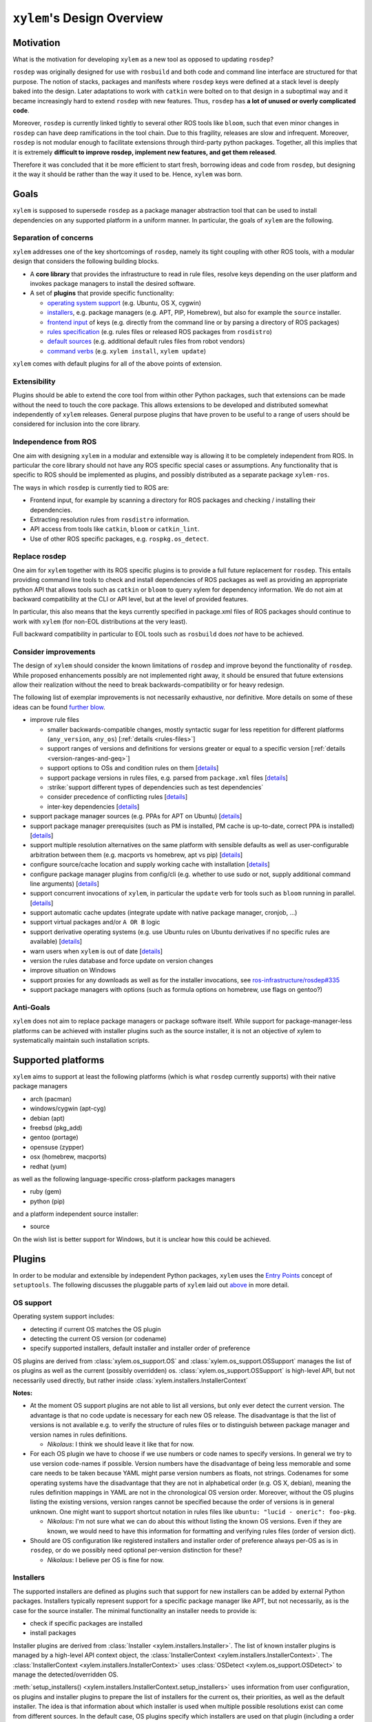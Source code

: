 ``xylem``'s Design Overview
===========================


Motivation
----------

What is the motivation for developing ``xylem`` as a new tool as opposed
to updating ``rosdep``?

``rosdep`` was originally designed for use with ``rosbuild`` and both
code and command line interface are structured for that purpose. The
notion of stacks, packages and manifests where ``rosdep`` keys were
defined at a stack level is deeply baked into the design. Later
adaptations to work with ``catkin`` were bolted on to that design in a
suboptimal way and it became increasingly hard to extend ``rosdep`` with
new features. Thus, ``rosdep`` has **a lot of unused or overly
complicated code**.

Moreover, ``rosdep`` is currently linked tightly to several other ROS
tools like ``bloom``, such that even minor changes in ``rosdep`` can
have deep ramifications in the tool chain. Due to this fragility,
releases are slow and infrequent. Moreover, ``rosdep`` is not modular
enough to facilitate extensions through third-party python packages.
Together, all this implies that it is extremely **difficult to improve
rosdep, implement new features, and get them released**.

Therefore it was concluded that it be more efficient to start fresh,
borrowing ideas and code from ``rosdep``, but designing it the way it
should be rather than the way it used to be. Hence, ``xylem`` was born.


Goals
-----

``xylem`` is supposed to supersede ``rosdep`` as a package manager
abstraction tool that can be used to install dependencies on any
supported platform in a uniform manner. In particular, the goals of
``xylem`` are the following.


Separation of concerns
~~~~~~~~~~~~~~~~~~~~~~

``xylem`` addresses one of the key shortcomings of ``rosdep``, namely
its tight coupling with other ROS tools, with a modular design that
considers the following building blocks.

- A **core library** that provides the infrastructure to read in rule
  files, resolve keys depending on the user platform and invokes package
  managers to install the desired software.

- A set of **plugins** that provide specific functionality:

  + `operating system support <OS support_>`_ (e.g. Ubuntu, OS X,
    cygwin)
  + `installers <Installers_>`_, e.g. package managers
    (e.g. APT, PIP, Homebrew), but also for example the ``source`` installer.
  + `frontend input <Frontend input_>`_ of keys (e.g. directly from the
    command line or by parsing a directory of ROS packages)
  + `rules specification <Rules specification_>`_ (e.g. rules files or
    released ROS packages from ``rosdistro``)
  + `default sources <Default sources_>`_ (e.g. additional default rules
    files from robot vendors)
  + `command verbs <Commands_>`_ (e.g. ``xylem install``, ``xylem
    update``)

``xylem`` comes with default plugins for all of the above points of
extension.

Extensibility
~~~~~~~~~~~~~

Plugins should be able to extend the core tool from within other Python
packages, such that extensions can be made without the need to touch the
core package. This allows extensions to be developed and distributed
somewhat independently of ``xylem`` releases. General purpose plugins
that have proven to be useful to a range of users should be considered
for inclusion into the core library.


Independence from ROS
~~~~~~~~~~~~~~~~~~~~~

One aim with designing ``xylem`` in a modular and extensible way is
allowing it to be completely independent from ROS. In particular the
core library should not have any ROS specific special cases or
assumptions. Any functionality that is specific to ROS should be
implemented as plugins, and possibly distributed as a separate package
``xylem-ros``.

The ways in which ``rosdep`` is currently tied to ROS are:

- Frontend input, for example by scanning a directory for ROS packages
  and checking / installing their dependencies.
- Extracting resolution rules from ``rosdistro`` information.
- API access from tools like ``catkin``, ``bloom`` or ``catkin_lint``.
- Use of other ROS specific packages, e.g. ``rospkg.os_detect``.


Replace rosdep
~~~~~~~~~~~~~~

One aim for ``xylem`` together with its ROS specific plugins is to
provide a full future replacement for ``rosdep``. This entails providing
command line tools to check and install dependencies of ROS packages as
well as providing an appropriate python API that allows tools such as
``catkin`` or ``bloom`` to query xylem for dependency information. We do
not aim at backward compatibility at the CLI or API level, but at the
level of provided features.

In particular, this also means that the keys currently specified in
package.xml files of ROS packages should continue to work with ``xylem``
(for non-EOL distributions at the very least).

Full backward compatibility in particular to EOL tools such as
``rosbuild`` does *not* have to be achieved.


Consider improvements
~~~~~~~~~~~~~~~~~~~~~

The design of ``xylem`` should consider the known limitations of
``rosdep`` and improve beyond the functionality of ``rosdep``. While
proposed enhancements possibly are not implemented right away, it should
be ensured that future extensions allow their realization without the
need to break backwards-compatibility or for heavy redesign.

The following list of exemplar improvements is not necessarily
exhaustive, nor definitive. More details on some of these ideas can be
found `further blow <Improvements over rosdep_>`_.

- improve rule files

  + smaller backwards-compatible changes, mostly syntactic sugar for
    less repetition for different platforms (``any_version``,
    ``any_os``) [:ref:`details <rules-files>`]
  + support ranges of versions and definitions for versions greater or
    equal to a specific version [:ref:`details <version-ranges-and-geq>`]
  + support options to OSs and condition rules on them [`details <OS
    options_>`_]
  + support package versions in rules files, e.g. parsed from
    ``package.xml`` files [`details <Versions in rules files_>`_]
  + :strike:`support different types of dependencies such as test
    dependencies`
  + consider precedence of conflicting rules [`details <Alternative
    resolutions_>`_]
  + inter-key dependencies [`details <Inter-key dependencies in rules
    files_>`_]

- support package manager sources (e.g. PPAs for APT on Ubuntu)
  [`details <Installer options_>`_]
- support package manager prerequisites (such as PM is installed, PM
  cache is up-to-date, correct PPA is installed) [`details <Improved
  package manager abstraction_>`_]
- support multiple resolution alternatives on the same platform with
  sensible defaults as well as user-configurable arbitration between
  them (e.g. macports vs homebrew, apt vs pip) [`details <Alternative
  resolutions_>`_]
- configure source/cache location and supply working cache with
  installation [`details <Sources and cache location_>`_]
- configure package manager plugins from config/cli (e.g. whether to use
  sudo or not, supply additional command line arguments) [`details
  <Settings and command line arguments_>`_]
- support concurrent invocations of ``xylem``, in particular the
  ``update`` verb for tools such as ``bloom`` running in parallel.
  [`details <Sources and cache location_>`_]
- support automatic cache updates (integrate update with native package
  manager, cronjob, ...)
- support virtual packages and/or ``A OR B`` logic
- support derivative operating systems (e.g. use Ubuntu rules on Ubuntu
  derivatives if no specific rules are available) [`details <Derivative
  operating systems_>`_]
- warn users when ``xylem`` is out of date [`details <Notify user about
  outdated database_>`_]
- version the rules database and force update on version changes
- improve situation on Windows
- support proxies for any downloads as well as for the installer
  invocations, see `ros-infrastructure/rosdep#335`_
- support package managers with options (such as formula options on
  homebrew, use flags on gentoo?)


.. _ros-infrastructure/rosdep#335: https://github.com/ros-infrastructure/rosdep/pull/335

Anti-Goals
~~~~~~~~~~

``xylem`` does not aim to replace package managers or package software
itself. While support for package-manager-less platforms can be achieved
with installer plugins such as the source installer, it is not an
objective of xylem to systematically maintain such installation scripts.


Supported platforms
-------------------

``xylem`` aims to support at least the following platforms (which is
what ``rosdep`` currently supports) with their native package managers

- arch (pacman)
- windows/cygwin (apt-cyg)
- debian (apt)
- freebsd (pkg_add)
- gentoo (portage)
- opensuse (zypper)
- osx (homebrew, macports)
- redhat (yum)

as well as the following language-specific cross-platform packages
managers

- ruby (gem)
- python (pip)

and a platform independent source installer:

- source

On the wish list is better support for Windows, but it is unclear how
this could be achieved.


Plugins
-------

In order to be modular and extensible by independent Python packages,
``xylem`` uses the `Entry Points`_ concept of ``setuptools``. The
following discusses the pluggable parts of ``xylem`` laid out `above
<Separation of concerns_>`_ in more detail.

.. _Entry Points: http://stackoverflow.com/questions/774824/explain-python-entry-points


OS support
~~~~~~~~~~

Operating system support includes:

- detecting if current OS matches the OS plugin
- detecting the current OS version (or codename)
- specify supported installers, default installer and installer order of
  preference

OS plugins are derived from :class:`xylem.os_support.OS` and
:class:`xylem.os_support.OSSupport` manages the list of os plugins as
well as the current (possibly overridden) os.
:class:`xylem.os_support.OSSupport` is high-level API, but not
necessarily used directly, but rather inside
:class:`xylem.installers.InstallerContext`

.. image:: graphs/os_support.png

**Notes:**

- At the moment OS support plugins are not able to list all versions,
  but only ever detect the current version. The advantage is that no
  code update is necessary for each new OS release. The disadvantage is
  that the list of versions is not available e.g. to verify the
  structure of rules files or to distinguish between package manager and
  version names in rules definitions.

  + *Nikolaus*: I think we should leave it like that for now.
- For each OS plugin we have to choose if we use numbers or code names
  to specify versions. In general we try to use version code-names if
  possible. Version numbers have the disadvantage of being less
  memorable and some care needs to be taken because YAML might parse
  version numbers as floats, not strings. Codenames for some operating
  systems have the disadvantage that they are not in alphabetical order
  (e.g. OS X, debian), meaning the rules definition mappings in YAML are
  not in the chronological OS version order. Moreover, without the OS
  plugins listing the existing versions, version ranges cannot be
  specified because the order of versions is in general unknown. One
  might want to support shortcut notation in rules files like ``ubuntu:
  "lucid - oneric": foo-pkg``.

  + *Nikolaus*: I'm not sure what we can do about this without listing
    the known OS versions. Even if they are known, we would need to have
    this information for formatting and verifying rules files (order of
    version dict).
- Should are OS configuration like registered installers and installer
  order of preference always per-OS as is in ``rosdep``, or do we
  possibly need optional per-version distinction for these?

  + *Nikolaus*: I believe per OS is fine for now.


Installers
~~~~~~~~~~

The supported installers are defined as plugins such that support for
new installers can be added by external Python packages. Installers
typically represent support for a specific package manager like APT, but
not necessarily, as is the case for the source installer. The minimal
functionality an installer needs to provide is:

- check if specific packages are installed
- install packages

Installer plugins are derived from :class:`Installer
<xylem.installers.Installer>`. The list of known installer plugins is
managed by a high-level API context object, the :class:`InstallerContext
<xylem.installers.InstallerContext>`. The
:class:`InstallerContext <xylem.installers.InstallerContext>` uses
:class:`OSDetect <xylem.os_support.OSDetect>` to manage the
detected/overridden OS.

.. _setup_installers_method:

:meth:`setup_installers() <xylem.installers.InstallerContext.setup_installers>`
uses information from user configuration, os plugins and installer
plugins to prepare the list of installers for the current os, their
priorities, as well as the default installer.
The idea is that information about which installer is used when multiple
possible resolutions exist can come from different sources. In the
default case, OS plugins specify which installers are used on that
plugin (including a order of preference through priorities and a default
installer). On top of that platform independent installer plugins can
declare to be used on specific OSs (e.g. all OSs). This allows to write
new installer plugins (e.g. for ``go get``) that are available on
platforms without touching the os plugins. Lastly, the user config can
override all of that (available installers as well as their priorities).

.. image:: graphs/installers.png

The following are ideas for additional functionality of installer
plugins. It is not quite clear how they are formalized in code. Maybe
just methods that may be defined (duck typing or ABC mixin style). Some
of these (like support for options) can be done transparently (as is
done for homebrew in rosdep), but some require interaction with other
components (e.g. uninstall, native reinstall, versions).

- support uninstall

  + e.g. source installer does not support this

- support native reinstall

  + Use the pm's native reinstall command as opposed to
    uninstall+install
  + *Nikolaus*: is this ever useful?

- support to attempt install without dependencies

  + this would be needed for a ``specified-only`` option to the
    ``install`` command.
  + *Nikolaus*: not sure if we need this at all.

- support package versions

  + check which version of package is installed
  + check if installed package is outdated
  + upgrade installed package to latest version
  + (install specific version of package)

- support cache update

  + check if package manager cache is outdated
  + update cache (like ``apt-get update``) or provide instructions for
    user how to update pm

- support options

  + some package managers additional options supplied when installing a
    package (homebrew, gentoo (use-flags)?)
  + pass correct options to installer
  + check if options for installed package satisfy the requested options
    (e.g. they are superset)

- native dependencies

  + list all package manager dependencies of specific packages
  + the idea is that we let the package manager install the dependencies
    and only issue the install command for the necessary leafs
  + *Nikolaus*: do we need this?

**Notes:**

- We need to allow the configuration to completely disable installers
  (for specific os), e.g. disable macports on OS X (in favour of
  homebrew).
- Can we change the default resolution on OS X based on which of PM
  (macports, homebrew) is installed? With that the resolution depends on
  the system state, which is maybe not so nice.
- See http://www.ros.org/reps/rep-0112.html and
  http://www.ros.org/reps/rep-0111.html


Frontend input
~~~~~~~~~~~~~~

It needs to be possible to extend the way the user passes keys to be
resolved to ``xylem``. The basic usage would be directly passing a list
of keys on the command line or API function. Another input would be
parsing of ROS packages and checking the ``package.xml`` files. Another
one would be a new file format ``.xylem``, which allows non ROS packages
to specify dependencies for convenient installation.

**Notes:**

- *Nikolaus*: I'm not sure yet how exactly those plugins would look.
- Implementing these as new command verbs gives ultimate flexibility,
  but on the other hand it makes much more sense if the standard
  commands like ``install`` or ``check`` can be extended. E.g. ROS
  support plugins for ``xylem`` should be able to provide an option like
  ``--from-path`` for the ``install`` verb.
- For compatibility of different frontends there are the following
  ideas:

  + Either the desired frontend has to be specified at the command line,
    e.g. ``xylem install --frontend=ros desktop_full
    --rosdistro=hydro``, ``xylem install --ros --from-path src``,
  + or the frontends register command line options that are unique, e.g.
    ``xylem install --rospkg desktop_full``,
    ``xylem install --ros-from-path .``,
  + or ``xylem`` can work some magic to find out which frontend the user
    desires, i.e. it determines if the input from the positional command
    line arguments consists of keys, directories, or ROS-packages. For
    directories is checks if they contain ROS packages with
    ``package.xml`` files or ``.xylem`` files. There is an order on
    which frontend takes precedence, which can be overwritten by
    explicitly specifying the frontend.

  + *Nikolaus*: This last alternative might make for the best *just
    works* user experience, but needs to be carefully thought through in
    order to not appear confusing.


Rules specification
~~~~~~~~~~~~~~~~~~~

The ``rosdep`` model for the definition of rules is configured in source
files (e.g. ``20-default-sources.yaml``) that contain the URLs of rules
files (``base.yaml``). Multiple source files are considered in their
alphabetical order. Having multiple files allows robot vendors to ship
their own source files independently of the base install and also allows
to organize the base rules files (e.g. one file for all python packages
rules). ``xylem`` will be using a similar format of source files listing
rules files, with some (mostly) backwards- compatible (and already
implemented) changes to the rules file format (``any_os``,
``any_version``, see :ref:`rules-files`). ``spec`` plugins can define
new types of specifications for rules. The source files indicate which
spec plugin to use for each entry. Right now we can foresee the
following cases that might come as new spec plugins:

- New rules file format that is not compatible with the existing format.

  + This would work in a very similar fashion to the initial
    ``RulesSpec`` spec plugin.

- Rules derived from ``rosdistro``.

  + This rules spec uses the ``rosdistro`` package to derive rules for
    each ROS distro.

The design for the rules sources and spec plugins is as follows:

.. image:: graphs/sources.png

Spec plugins derive from :class:`Spec <xylem.specs.Spec>`. They define
how rules are specified and at the core provide  ``load_data`` and
``lookup`` methods. The plugin for rules files is :class:`RulesSpec
<xylem.specs.rules.RulesSpec>`

A :class:`SourcesContext <xylem.sources.SourcesContext>` object manages
known spec plugins as well as the location of source and cache files
(default: ``/etc/xylem/sources.d/`` and ``/var/cache/xylem/sources``).
Those locations can be either configured by specifying a ``prefix`` (for
FHS comaptible folder layout) or a ``xylem_dir`` (for layout suitable
for in-home-folder configuration).

The source files are ordered mappings of spec plugin names to arguments.
In the case of the default :meth:`Rules <xylem.specs.Rules>` spec plugin
the arguments are simple the rule file URL. For example:

.. code-block:: yaml

  # Latest rules in new format
  - rules2: 'files://latest/rules/using/new/rules/format/base.yaml'
  # Existing rules in legacy format
  - rules: 'https://github.com/ros/rosdistro/raw/master/rosdep/base.yaml'
  - rules: 'https://github.com/ros/rosdistro/raw/master/rosdep/python.yaml'
  - rules: 'https://github.com/ros/rosdistro/raw/master/rosdep/ruby.yaml'
  - rosdistro:
      rosdistro_url: 'https://github.com/ros/rosdistro...'
      use_ROSDISTRO_URL: yes
      some_more_optional_arguments: '...'

A :class:`RulesDatabase <xylem.sources.database.RulesDatabase>` is
initialized given a ``SourcesContext``. It loads all source files to
create an ordered list of :class:`RulesSource
<xylem.sources.database.RulesSource>` objects. Each ``RulesSource``
references the according spec plugin and arguments from the entry in the
source file. Moreover, cache and meta data are managed by these objects.
The data (== rules specifications) in the ``RulesDatabase`` can be
loaded by invoking the spec plugins. Data and meta information can be
saved to and loaded from cache. During ``lookup``, all ``RulesSource``
objects are considered in order and the result merged. ``lookup``
returns a dictionary mapping installers to installer rules. The
installer priority determines which of the returned installers is
chosen.

A few simplified code examples to illustrate how this all comes together:

.. code-block:: python

  def update(prefix=None):
      sources_context = SourcesContext(prefix=prefix)
      sources_context.ensure_cache_dir()

      database = RulesDatabase(sources_context)
      database.update()

.. code-block:: python

  def lookup(xylem_key, prefix=None, os_override=None):

      sources_context = SourcesContext(prefix=prefix)
      database = RulesDatabase(sources_context)
      database.load_from_cache()

      ic = InstallerContext(os_override=os_override)

      installer_dict = database.lookup(xylem_key, ic)
      return installer_dict

.. code-block:: python

  def resolve(xylem_keys, prefix=None, os_override=None, all_keys=False):

      sources_context = SourcesContext(prefix=prefix)

      database = RulesDatabase(sources_context)
      database.load_from_cache()

      ic = InstallerContext(os_override=os_override)

      if all_keys:
          xylem_keys = database.keys(ic)

      result = []

      for key in xylem_keys:

          installer_dict = database.lookup(key, ic)

          if not installer_dict:
              raise LookupError("Could not find rule for xylem key '{0}' on "
                                "'{1}'.".format(key, ic.get_os_string()))

          rules = []
          for installer_name, rule in installer_dict.items():
              priority = ic.get_installer_priority(installer_name)
              if priority is None:
                  debug("Ignoring installer '{0}' for resolution of '{1}' "
                        "because it is not registered for '{2}'".
                        format(installer_name, key, ic.get_os_string()))
                  continue
              if 'priority' in rule:
                  priority = rule['priority']

              installer = ic.get_installer(installer_name)
              resolutions = installer.resolve(rule)

              rules.append((priority, installer_name, resolutions))

          if not rules:
              debug("Could not find rule for xylem key '{0}' on '{1}' for "
                    "registered installers '{2}'. Found rules for "
                    "installers '{3}'. Ignoring from 'all' keys.".
                    format(key, ic.get_os_string(),
                           ", ".join(ic.get_installer_names()),
                           ", ".join(installer_dict.keys())))
          else:
              rules.sort(reverse=True)
              result.append((key, rules))

      return sorted(result)

**Notes:**

- We need a reliable way to automatically sync/import rosdep style rules
  files to make sure that we can maintain the rosdistro default source
  files for rosdep and xylem alongside each other. Maybe doing a one
  time import (with manual help) and then being able to export rosdep
  compatible files again would be easier to realize. An alternative,
  possibly better solution would be to provide a new rosdep-spec plugin
  that can direclty utilize the rosdep rules files for xylem.
- Should we consider allowing for the possibility of loading parsed (and
  pickled) rules databases with the ``update`` command (for increased
  speed of ``update``)? Here the original rules files would always be
  specified, but a binary version can be additionally added (somewhat
  like in homebrew all formula need to specify the source to build them,
  but some can additionally provide the binary package as a bottle).

  + *Nikolaus*: I believe it actually has little value at the moment.
- Should rules plugins include an abstraction to tell if the database is
  out of date (for a specific URL)? Something like comparing the last-
  changed timestamp of the cached databased with the last-changed
  timestamp of the online rules file. This might be used to speed up
  ``update`` and also to determine whether to remind the user to call
  ``update``.

**Considered design questions:**

- When are the different rules sourced merged (including arbitration of
  precedence)? During update, or while loading the cache database for
  resolution? Do we keep all possible resolutions in the database, or
  only the one that takes highest precedence?
- How is order of precedence defined between different rules plugins?
  Only by the order of the rules files? Do platform support plugins play
  a role in defining the precedence of different installers on a per-OS
  or per-version basis? Can user settings influence the order of
  precedence?
- Do we only support the *cache* model for sources, where a static rules
  database is built with the ``update`` command, but no new information
  is generated upon key resolution? This implies that rules sources that
  query some other database format (rosdistro?) or online sources at
  resolution time are not possible. In particular the ``rosdistro``
  plugin would generate a list of rules for all released packages upon
  ``update`` (and not on-demand upon key resolution).
- What do the rules plugins return? The parsed rules from a given file
  in a (clearly defined) rules database format (something like the
  current ``dict`` database)? In any case the returned data should be in
  some versioned format, to allow future extensions to that format. This
  is probably the same format in which ``xylem`` keeps cached the
  database.

**Not considered for now:**

- It has been considered to include ``source plugins`` that defines the
  format / structure of the source files. We have for now decided
  against it.


Default sources
~~~~~~~~~~~~~~~

The idea with default sources plugins is that robot vendors can provide
additional default sources including prepackaged cache such that even
those default sources work out of the box without initial ``update``.
How exactly this is realized is tightly related to `Sources and cache
location`_.

Commands
~~~~~~~~

The top level command verbs to the ``xylem`` executable should be
plugins. These can pretty much define any new functionality. It is not
quite clear how exactly other plugins can interact with commands, e.g.
frontend plugins should somehow be able to extend the ``install`` verb.

These are the core commands:

- ``update`` to update the rules database

  + If partial updates are supported, where only outdated rules files
    are pulled, there should be an option to force updating everything.
  + Needs to make sure to remove stale database cache files even on
    partial update, which are no longer referenced from the source
    files. Possibly add a ``clean`` command, that wipes the cache
    completely.

- ``install`` to install packages (resolve + dependencies + installer
  prerequisites checking)

  + options: ``--reinstall``, ``--simulate``, ``--skip-keys``,
    ``--default-yes``, ``--continue-on-error``, ``--specified-only``
    (would this mean to not resolve dependencies on xylem level, or also
    stop possible dependency resolution of package manager, if that is
    even possible)

- ``check`` to check if packages installed

  + options: ``--skip-keys``, ``--continue-on-error``, ``--specified-
    only``

- ``init-config`` to initialize config file, ``sources.list.d`` and
  cache (possibly in custom location according to ``XYLEM_PREFIX``). By
  default the built- in default sources / config is copied to the new
  location. Is a no-op with warning if sources / config is present.

  options:

  + ``--from-prefix`` to copy the config/sources that would be used with
    this given prefix
  + ``--from-system`` to copy the config/sources that would be used with
    empty prefix
  + ``--force`` to clear the config/sources even if they are present

These commands for dependency resolution could be useful:

- ``depends`` (options: ``--depth`` where 0 means no limit)
- ``depends-on`` (options: ``--depth`` where 0 means no limit)

There should also be some commands for checking how a key resolves on a
specific operating system, possibly listing alternative resolutions (pip
vs apt) highlighting the one that would be chosen with ``install``. It
should also be possible to determine where these resolutions come from,
e.g. which source files.

- ``resolve`` -> resolve a key for os/version; no dependency resolution
  / prerequisites checking
- ``where-defined``

Maybe something to query/change the configuration:

- ``config`` with the following arguments:

  + ``--list-plugins`` to list all installed plugins (of all kinds)
  + ``--list-sources`` list information about all sources that would be
    considered during update

**Notes:**

- we might want to steal the alias mechanism from ``catkin_tools``, but
  that is maybe low priority, since ``xylem`` command invocations would
  be much less frequent than ``catkin build`` invocations.
- there should be some options that tell the user why some key is needed
  and why it was resolved the way it was resolved


Improvements over rosdep
------------------------

In the following we elaborate on some of the concrete improvements over
``rosdep`` listed `above <Consider improvements_>`_. Some of them are
far future, some should be implemented right away.


Sources and cache location
~~~~~~~~~~~~~~~~~~~~~~~~~~

**Caveat**: This is somewhat outdated compared to latest discussions and
code.

The ``xylem`` model of a lookup database cache that is updated with and
``update`` command is somewhat analogous to ``apt-get``. By default a
system-wide cache is maintained that needs to be updated with ``sudo``.
We assume that many developer machines are single-user and/or are
maintained by an admin that ensures regular ``update`` invocations (e.g.
cronjob).

On top of the general scenario the following specific use-cases need to
be supported with regards to the database cache:

- ``xylem`` needs to allow users to maintain their own cache in their
  home folder and use ``xylem`` independent from the system-wide
  installation and without super user privileges.
- Robot vendors need to be able to add to the default sources
  independently from the core ``xylem`` install and without post-
  installation work.
- ``xylem`` needs to be functional out of the box after installation.
  ``update`` requires internet connectivity, which is not given in some
  lab/robot environments. Therefore we need to make sure that ``xylem``
  can be packaged (e.g. as debian) with a pre-generated binary cache.
  This needs to be possible for the default sources bundled with
  ``xylem`` as well as vendor supplied additional source files.
- Tools like ``bloom`` need to be able to create temporary caches
  independent from the system wide install and without super-user
  privileges.

We propose the following solution:

- Firstly, we assume that each URL/entry in the source files has it's
  own binary database cache file, all of which get merged upon lookup.
- The user can specify the ``XYLEM_PREFIX`` environment variable
  (overwritten by a command line option, maybe ``--config-prefix`` or
  ``-c``). By default an empty prefix is assumed.
- The cache will live in ``<prefix>/var/cache/xylem`` and the sources in
  ``<prefix>/etc/xylem/sources.d/``. I.e. the default system wide
  cache/source location is ``/var/cache/xylem`` /
  ``/etc/xylem/sources.d``, but the user can configure it to locally be
  e.g. ``~/.xylem/var/cache/xylem`` / ``.xylem/etc/xylem/sources.d``.
- A xylem installation comes bundled with default source files and
  default cache files. However, in particular the cache is not installed
  into the ``/var/cache`` location directly.
- The ``init`` command installs the default sources and default cache
  into the corresponding locations. There are command line options to
  copy existing sources/cache from another prefix, but by default the
  built-in files are used. The source files are only installed if they
  are not present. The cache files are only installed, if the
  corresponding source file was either not present, or was present and
  identical to the default. Existing cache files are not overwritten.
  There is a flag (maybe ``--force``), that causes it to overwrite the
  default files (sources and cache). Additional source files/cache files
  are not overwritten.
- ``init`` is called as part of the post-installation work at least for
  debians, maybe also pip? Note that this does not require internet
  connection and sets up a working config and cache.
- The default source files could be handled as `conffiles
  <http://raphaelhertzog.com/2010/09/21/debian-conffile-configuration-
  file-managed-by-dpkg/>`_ in the debians, such that they are updated
  upon ``apt-get upgrade``, where the user is queried what should happen
  if he has changed the default sources.
- ``update`` does not automatically use the the built-in sources if none
  exist under the given prefix. However, if the default source files do
  not exist, it warns the user and possibly tells him to call ``xylem
  init`` (or even offers to call it). This warning can be disabled in
  the settings for users that want to explicitly delete the default
  config files.
- Robot vendors that want to supply additional default sources can hook
  into ``init`` (with an entry point) and register their additional
  default sources as well as binary caches. All the above mechanisms
  work for those vendors. For example, if the additional vendor package
  gets installed, a subsequent post-install ``init`` does recognize the
  missing caches for installed default sources and installs them to
  ensure out-of-the-box operation. Likewise, calling ``update`` in a
  custom prefix after installing an additional vendor package will warn
  the user, that some of the default sources are not installed and urge
  her to call ``init``, which will add these additional default sources
  (and cache files), while not touching the existing default source
  files from the core library.

For ``rosdep``, there is `pull request <https://github.com/ros-
infrastructure/rosdep/pull/312>`_ for a slightly different solution.
However, what we suggest addresses some of the remaining issues:

- (re-)installing from debs does not overwrite existing cache files.
- python2 and python3 debians can be installed side-by-side (at least if
  the default source files are not handled as conffiles)

**Notes:**

- Consider the situation inside virtualenv. I.e. consider
  ``sys.real_prefix`` (virutalenv), ``sys.base_prefix`` (pyvenv), and
  ``sys.prefix``.
- Use case for user-modifyable sources list: https://github.com/ros-
  infrastructure/rosdep/issues/337
- think about layout of repo with default sources (what is in rosdistro
  now). Should we have a system like ``brew tap`` in place? How does
  this play together with the ``sources.d`` directory? Where would the
  information about "tapped" rules repositories get stored? How would
  tap repos be layed out?
- Should it be ``sources.list.d`` or ``sources.d``? Note that we
  probably change the source files from ``.list`` to ``.yaml``, so does
  ``sources.list.d`` still make sense?
- Can we ensure that the binary (pickled) database format is compatible
  between python2 and python3?
- If the default files have been updated, and the user updates the xylem
  installation, init will not change the existing default sources. Do we
  need to / can we detect if they are unchanged and replace them
  automatically if they are unchanged? If they are changed, ask the user
  what to do (like debian conffile).
- Do the API calls respect the ``XYLEM_PREFIX`` environment variable or
  need explicit setting of a ``prefix`` parameter? I think the latter.

  + *Dirk:* For rosdistro we actually do the first approach -
    the environment variable ROSDISTRO_INDEX_URL is also used for API
    calls (if not overridden by passing a custom index url). I think
    that approach has the advantage that any tool using rosdistro will
    use the custom url when it is defined in the environment.

    Wouldn't it be kind of unexepcted if the command line tool xylem
    uses the prefix from the environment but a different tools like
    bloom falls back to a different default? Then you would also lack a
    way to override the prefix for any tool using the API (or that tool
    would need to expose a custom way to override the prefix).
- It was mentioned that the debian install needs to work out-of-the-box
  "without any post-installation work". Why exactly? Is post-install
  work (like calling ``init``) ok if it does not require internet
  connectivity?
- Maybe the system wide settings file is also affected by
  ``XYLEM_PREFIX``, i.e. lives in ``<prefix>/etc/xylem/config``?
- When using a user-local cache, locations like
  ``~/.xylem/var/cache/xylem`` / ``.xylem/etc/xylem/sources.d`` are
  somewhat suboptimal. If we want something like ``~/.xylem/cache`` /
  ``.xylem/sources.d``, we would likely need separate ``XYLEM_SOURCES``
  and ``XYLEM_CACHE`` environment variables instead of or alternative to
  ``XYLEM_PREFIX``.
- Additional default sources could also be realized as plugins, which
  provide source files as well as pickled cache files.


Settings and command line arguments
~~~~~~~~~~~~~~~~~~~~~~~~~~~~~~~~~~~

**Caveat**: This is somewhat outdated compared to latest discussions and
code.

There should be a canonical way to supply arguments to ``xylem``. We
propose a system-wide config file, a user config file and command line
options. The default settings might be captured on a config file that
comes with the installation (this would also give a reference for what
settings are available). The order of precedence of settings specified
multiple times is::

  command line > user > system > default

We use ``yaml`` syntax for the configuration files, and suggest the
following locations:

- system: ``<prefix>/etc/xylem/config.yaml``
- user: ``$HOME/.xylem.yaml``

``xylem`` tries to avoid the use of environment variables for
configuration. However, in order to allow users of tools like bloom
(that make use of the xylem API) to configure xylem, without having
those tools expose and pass through xylem-specific arguments, ``xylem``
uses the ``XYLEM_CONFIG`` environment variable to optionally point to a
config file. There is also a CLI argument ``--config``, with the same
effect. The CLI argument takes precedence. If a custom location for a
``xylem`` config file is provided (via ``XYLEM_CONFIG`` or
``--config``), user and system config files are ignored. In that case
the order of precedence is::

  command line > config file > default

All command line tools as well as API calls respect the configuration
files (either ``user > system > default`` or ``config file > default``).
Default configuration can be achieved either by pointing
``XYLEM_CONFIG``/``--config`` to an empty file or supplying the empty
string instead of a path.

Certain ``xylem`` plugins may respect environment variables, for example
the rosdistro spec plugin would by default respect the
``ROSDISTRO_INDEX_URL`` environment variable.

Where it makes sense, options should be supported both by the CLI and
config files.

Command line arguments can be grouped in the following way:

- global command line arguments applicable to all commands such as
  ``disable-plugins`` or ``os``

- command specific command line arguments

- In order to achieve a good user experience, the command specific
  options should be further grouped. For example, all commands that take
  a list of keys as arguments, should do so in the same way, e.g.
  offering ``skip-keys``)

It has to be seen if and how either or both kinds of arguments can be
injected by plugins (e.g. frontend plugins inject new arguments to all
commands that take a list of keys as input).

It also needs to be possible to supply arguments to the
installer plugins (e.g. ``as-root`` or ``additional-arguments``, see
`rosdep#307 <https://github.com/ros-
infrastructure/rosdep/pull/307#issuecomment-36572637>`_). Such options
may be passed down to those plugins via the ``InstallerContext``. The
YAML format gives a lot of flexibility, but there should also be some
conventions (not necessarily enforced) to ensure that the plugins name
their options in a uniform way, such that it may even be possible and
reasonable to pass certain options to all installer plugins.

**Notes:**

- Should user file be in ``$HOME/.config/xylem.yaml``, or even
  ``$HOME/.config/xylem/config.yaml`` (see `stackexchange.com
  <http://unix.stackexchange.com/questions/68721/where-should-user-
  configuration-files-go>`_)? What about config locations on Windows?


Inter-key dependencies in rules files
~~~~~~~~~~~~~~~~~~~~~~~~~~~~~~~~~~~~~

In general, we rely on the package manager to install
dependencies for resolved keys. Dependencies between keys in rules files
is at the moment only used for the interplay between homebrew and pip on
OS X it seems. Should this be a general feature for rules to depend on
other keys? In particular if we reactivate the source installer this
would be needed. In particular when considering adding versions to the
rules files, doing dependency resolution right is not quite trivial I
guess.

Dependencies on other keys might be reasonable on different levels.
Currently they are part of the installer section, but maybe they could
be defined also at the rule level.


Notify user about outdated database
~~~~~~~~~~~~~~~~~~~~~~~~~~~~~~~~~~~

Ideally, if the source plugins can tell when they are outdated, we would
fork a process on every invocation to check if database is out of date
and inform the user that an update would be good on the next run. Maybe
limit the update check to only fire if the database has not been updated
for a certain amount of time (a day, a week, could be customizable).


Derivative operating systems
~~~~~~~~~~~~~~~~~~~~~~~~~~~~


OS support e.g. for Ubuntu derivatives should be able to reuse most of
the rules for Ubuntu, but maybe overwrite certain rules.

We propose to let OS plugins define a list of increasingly specific
names. E.g. a Xubuntu os plugin might define the names ``debian``,
``ubuntu`` and ``xubuntu``. The most specific name corresponds to the OS
name. It has to be considered that the version names of the less
specific OSs might not match the version names of the derivative. In our
example, ``xubuntu:trusty`` corresponds to ``ubuntu:trusty``, but does
not have a (released-) version correspondence in Debian. Therefore,
instead of a list of OS names, os plugins specify a list of tuples of OS
names and versions. A ``None`` version indicates that there is no
version correspondence. In that case only ``any_version`` rules may
apply to the derivative. For example, the Xubuntu plugin might return
the following list of names/versions on Trusty: ``[("debian", None),
("ubuntu", "trusty"), ("xubuntu", "trusty")]``.

The lookup of rules is done in the following way: For a given list of OS
names and versions, lookup happens in such a way as if it was first done
based on only the names (not versions) independently for each of the
specified names (merging information from all sources). Then, the most
specific OS name for which some definition exists (no matter for which
OS version) is chosen as the sole definition. Only then is the according
OS version name considered.

For example, if we have the following rules

.. code-block:: yaml

  foo:
    debian: libfoo
  bar:
    ubuntu:
      precise: libbar
      trusty: libbar
    xubuntu:
      trusty: libbar-x

then on ``xubuntu:trusty`` the resolutions are ``foo -> libfoo`` and
``bar -> libbar-x``, but on ``xubuntu:precise`` the key ``bar`` does not
resolve.

Versions in rules files
~~~~~~~~~~~~~~~~~~~~~~~

In general the user should expect a command ``xylem install boost`` to
install the latest version of ``boost`` on the given system, i.e. on
Ubuntu the version that ``apt-get install boost`` would install. For
some package managers, like apt for a specific Ubuntu release, this
might be always the same version of boost, for other package managers
such as pip or homebrew, this will always refer to the latest version.
This gives rise to two challenges with respect to software versions.
Firstly, at any given time the key ``boost`` refers to different
versions of the boost library on different platforms. Secondly, at two
different points in time the key ``boost`` refers to two different
versions of the boost library on the same platform. These challenges
need to be taken into consideration, since the goal of ``xylem`` is to
allow specification of dependencies in a uniform way that is robust over
time, i.e. can be supplied as part of install instructions today and
still be valid tomorrow.

At the moment, ``rosdep`` does not really consider versions, which users
find confusing in particular in conjunction with ROS packages that may
specify versioned dependencies (`rosdep#325 <https://github.com/ros-
infrastructure/rosdep/issues/325>`_).

In general we assume that package managers can only install one version
of a specific package at a time (largely true for apt, homebrew, pip).
We also assume that we never install a specific version of a package
with the package manager, but only the latest version, or possibly
upgrade an already installed package to the latest version.
Nevertheless, the package manager should be able to tell us, which
version of a package is installed and which version would be
installed/upgraded (i.e. the latest version on that platform).

For some libraries multiple incompatible major versions need to be
present at the same time. Here ``xylem`` follows suite with package
managers such as apt and homebrew and introduces new keys for the
specific versions (as ``rosdep`` does currently). For example, for Eigen
there are the version specific ``eigen2`` and ``eigen3`` keys, as well
as a general ``eigen`` key that points to the latest version (i.e. is
currently the same as ``eigen3``).

What could be considered, is that ``xylem`` allows for input keys to be
associated with version requirements (==, <=, >= etc) and then check, if
the installed or would-be installed version matches. This would solve
the use case with ROS packages above, where there is a one-to-one
relation between xylem key and apt package. However, it is unclear how
the version is handled if a key resolves to 0 or more than 1 packages.
However, the most we would offer in terms of action is upgrading an
already installed package to the latest version, and informing the user
if a matching version cannot be achieved by upgrading or if the version
requirements are incompatible themselves (i.e. user installs foo and
bar, which depend on baz>1.0 and baz<1.0 respectively). Special care
needs to be taken to correctly merge multiple versioned resolutions of
the same key.

Another level of support for versions in rules would be to allow the
resolution rules themselves to be conditional on a version, e.g.
allowing to specify that ``eigen`` would resolve to ``libeigen2-dev`` or
``libeigen3-dev``, depending on the version. With this, the versioned
key ``eigen==2`` and ``eigen==3`` could be resolved at the same time.
Things could get really complicated and I'm not sure we want to go down
that route unless there is a good concrete use case where this is
beneficial.

**Notes:**

- check how package managers deal with versions, in particular the
  capabilities (install multiple version of same package, install
  specific version of package not only latest) and syntax for versioned
  dependencies

  + apt
  + homebrew
  + pip: `<https://pip.pypa.io/en/latest/user_guide.html#requirements-
    files>`_, `<http://pythonhosted.org/setuptools/setuptools.html
    #declaring-dependencies>`_
  + python versions:

    * http://legacy.python.org/dev/peps/pep-0386/
    * http://pythonhosted.org//kitchen/api-versioning.html

- interesting blog about abstract vs concrete dependencies in python
  `<https://caremad.io/blog/setup-vs-requirement/>`_


OS options
~~~~~~~~~~

OS plugins should have options that are configured in the xylem config
files. One example of such options are proposed OS "features" (another
is "core installers", see `Alternative resolutions`_). Features can be
either "active" or not. The config file contains a list of of active
features (all other features are inactive). For example, let us consider
the Ubuntu OS plugin. For recent Ubuntu versions there exist two
alternatives for each python package, one for python 2 and one for
python 3. For this example, let us assume that something similar would
hypothetically be the case for Ruby 2 and
3. Now if we want to use the latest and greatest, we might therefore put
in our ``/etc/xylem/config.yaml``:

.. code-block:: yaml

  os_options:
    features: [python3, ruby3]

In this scenario the Ubuntu plugin defines features ``python3`` and
``ruby3`` where their absence implies Python 2 and Ruby 2.

It (probably) does not make sense to define os features in a rules file
(like installer options), however, the OS plugins might choose to set
default features depending on OS version. For Ubuntu, ``python3`` might
be active by default starting from a certain version. We therefore might
also add config options to activate or deactivate certain features (as
apposed to only defining the definitive list of features).

In rules files, we allow (optional) conditioning on the features at the
OS level. In a shorthand notation (which gets expanded) this might look
like the following:

.. code-block:: yaml

  rosdep:
    ubuntu: [python-rosdep]
    ubuntu & python3: [python3-rosdep]
    # note that the above is parsed as string "ubuntu & python3"

In order to keep things unambiguous, we need to ensure that in each file
and for each key/os-name, only at most one rule applies to a configured
set of features. In order to achieve this the list of features in os
dicts are interpreted in the following way: For a given set of feature
dependent os dict entries, we assume that any feature that appears in
any of the entries is relevant for all entries. I.e. in the above
example the ``ubuntu`` entry only applies when feature ``python3`` is
not active, because it used in the next line for ``ubuntu & python3``.
However, since ``ruby3`` does not appear in any of the entries (in that
file, for that key/os), the two rules both apply to feature ``ruby3``
active and inactive.

While we assume that in practice for each xylem key there is at most one
OS feature that is relevant, here is an example of a definition
involving two features:

.. code-block:: yaml

  mixed-python-ruby-pkg-foo:
    ubuntu: [python-ruby-foo]
    ubuntu & python3, ruby3: [python3-ruby3-foo]
    ubuntu & ruby3: [python-ruby3-foo]
    # note that the above is parsed as string "ubuntu & python3, ruby3"
    # python3-ruby-foo does not exist. List does not have to be exhaustive.

In the expanded rules dict, the feature conditions are organized in a
binary decision tree (built from valid YAML, but optimized for lookup).
Each inner node in the tree consists of a dict with at most 2 or 3
entries: ``feature`` mapping to the feature that is conditioned on in
this node and one or two of ``active`` and ``inactive``, mapping to
subtrees for the corresponding decision. The leaves of the tree are
version dicts. Since in practice at most one feature is relevant each
key, this tree would have depth 0 or 1 for most keys. To illustrate the
structure, we show the expanded definition for the example with two
features:

.. code-block:: yaml

  mixed-python-ruby-pkg-foo:
    ubuntu:
      feature: python3
      active:
        feature: ruby3
        active:
          any_version:
            apt:
              packages: [python3-ruby3-foo]
      inactive:
        feature: ruby3
        active:
          any_version:
            apt:
              packages: [python-ruby3-foo]
        inactive:
          any_version:
            apt:
              packages: [python-ruby-foo]

For rules defintions not involving OS features the expaned definition is
unchanged, i.e. the version dict comes directly underneath the OS dict.

Here os another example to illustrate the features used are checked on a
per-file basis:

.. code-block:: yaml

  # 01-rules.yaml
  mixed-python-ruby-pkg-foo:
    ubuntu: [python-foo]
  # 02-rules.yaml
  mixed-python-ruby-pkg-foo:
    ubuntu: [python-ruby-foo]
    ubuntu & python3, ruby3: [python3-ruby3-foo]
    ubuntu & ruby3: [python-ruby3-foo]
  # merged result:
  mixed-python-ruby-pkg-foo:
    ubuntu: [python-foo]

In the above, the first file takes precedence for all cases, even though
it does not condition on any features. As explained above, the
unconditioned rule in the first file applies to all possible sets of
active features.

**Notes**:

 - *Nikolaus*: I am open to suggestions for better compact syntax as
   well as expanded data structure.
 - We might also want to change the OS override syntax to specify
   features, something like ``--os ubuntu:trusty&python3``.
 - An alternative proposal to support python 2 vs 3 rules on recent
   Ubuntu was using `derivative OSs <Derivative operating systems_>`_,
   but that doesn't scale very well. Considering multiple alternatives
   on the same OS, like the hypothetical Ruby 2 vs 3 in the example
   above, is already awkward, but when this is mixed with actual
   derivative OSs, it scales very poorly.

   Considering the examlpe above, we might define the following
   derivative OSs with listed names:

   .. code-block:: yaml

     ubuntu => ['ubuntu']
     ubuntu_py3 => ['ubuntu', 'ubuntu_py3']
     ubuntu_rb3 => ['ubuntu', 'ubuntu_rb3']
     ubuntu_py3_rb3 => ['ubuntu', 'ubuntu_py3', 'ubuntu_rb3', 'ubuntu_py3_rb3']

   Now if I want to add an actual derivative OS like Xubuntu, I would
   also have to add 4 variants:

   .. code-block:: yaml

     xubuntu => ['ubuntu', 'xubuntu']
     xubuntu_py3 => ['ubuntu', 'ubuntu_py3', 'xubuntu', 'xubuntu_py3']
     xubuntu_rb3 => ['ubuntu', 'ubuntu_rb3', 'xubuntu', 'xubuntu_rb3']
     xubuntu_py3_rb3 => ['ubuntu', 'ubuntu_py3', 'ubuntu_rb3', 'ubuntu_py3_rb3', 'xubuntu', 'xubuntu_py3', 'xubuntu_rb3', 'xubuntu_py3_rb3']

   Note that with this approach  we would also have to include some
   setting in the config file to guide the os detection to choose the
   appropriate variant.


Installer options
~~~~~~~~~~~~~~~~~

Installer options configure installer plugins. They can be defined in
config files or rules definitions. Definitions in the config files apply
to all rules (of that installer). Definitions in rules files only apply
to the rules for which they are defined. There is a shortcut to define
installer options in rules files that apply to every rule. As an example
we consider a set of options to the ``apt`` installer to support PPAs.

We would like to support custom PPAs for rules. With xylem being ROS-
independent, the apt installer plugin has no knowledge of the ROS
specific PPAs. We therefore define an option ``required_ppas``, which
maps to a list of necessary ppas. This list can be populated from xylem
config files, or from xylem rules that are currently being resolved. For
installation, xylem would then first check that all the required PPAs
are installed and possibly offer to install missing ones, or at least
give meaningful instructions to the user.

The definition in a config file might look like this:

.. code-block:: yaml

  installer_options:
    apt:
      required_ppas: ["ppa:osrf/ros"]

An rule in an installer file might look like this:

.. code-block:: yaml

  python-rosdep:
    ubuntu:
      any_version:
        apt:
          packages: [python-rosdep]
          required_ppas: ["ppa:osrf/ros"]

Recognizing that a rules file might contain many apt rules for packages
from the same PPA, rules files may contain global definitions of options
for each installer. They act as if they are part of any rule of the
corresponding installer. For example, the above file with the single
``python-rosdep`` entry can alternatively be written:

.. code-block:: yaml

  _installer_options:
    apt:
      required_ppas: ["ppa:osrf/ros"]
  python-rosdep: [python-rosdep]

The leading underscore distinguishes ``_installer_options`` from xylem
keys and ensures that it appears at the top of the file. Having the PPA
requirement always be liked to the rules themselves is advantageous. If
none of the apt rules in a file with such installer options is part of
the set of resolutions of the current ``install`` command, then of
course the PPA requirement is not considered.

Support for mirrors could be added as another option, e.g.:

.. code-block:: yaml

  installer_options:
    apt:
      ppa_mirrors:
        "ppa:osrf/ros": ["ppa:freiburg/ros", "ppa:nyu/ros"]

Note that these mirrors could be defined in a config file, or again, in
the rules file.

Sometimes it might be convenient to not only provide alternative PPAs,
but actually replace a PPA with a different one, for example during
testing. A third installer option could achieve this:

.. code-block:: yaml

  installer_options:
    apt:
      replace_ppas:
        "ppa:osrf/ros": ["ppa:/ros-testing"]

Replacing PPAs with a list of 0 or more different PPAs also allows to
completely "disable" a PPA requirement without touching the rules files.

Something similar should be done for Taps for Homebrew. While it is
possible to reference the Tap with the formula name for installation
(``brew install osrf/ros/foopkg``), which should be supported for
specific packages.


**Notes**:

- Launchpad PPA with ``apt-add-repository`` supported on debian wheezy;
  solution for earlier version is manually adding it:
  http://www.binarytides.com/add-ubuntu-ppa-repository-to-
  debian-7-wheezy/
- apt-add-repository is python; can we use these modules in the apt
  installer plugin? http://bazaar.launchpad.net/~ubuntu-
  branches/ubuntu/utopic/software-properties/utopic/view/head:/add-apt-
  repository
- ubuntu help page on apt sources; includes info on nameing of
  ``sourceline`` components and how to add keys, etc:
  https://help.ubuntu.com/community/Repositories/Ubuntu; also:
  https://help.ubuntu.com/community/Repositories/CommandLine; and:
  http://ubuntuguide.org/wiki/Ubuntu_Saucy_Packages_and_Repositories
- check installed repositories: http://askubuntu.com/questions/148932
  /how-can-i-get-a-list-of-all-repositories-and-ppas-from-the-command-
  line
- check installed keys: ``apt-key list`` / ``apt-key finger``
- some custom bash version of ``apt-add-repository``. Maybe interesting
  for some ideas: http://blog.anantshri.info/content/uploads/2010/09
  /add-apt-repository.sh.txt
- current ROS install instructions: ``sudo sh -c 'echo "deb
  http://packages.ros.org/ros/ubuntu raring main" >
  /etc/apt/sources.list.d/ros-latest.list'``
- and ``wget
  https://raw.githubusercontent.com/ros/rosdistro/master/ros.key -O - |
  sudo apt-key add -``


Improved package manager abstraction
~~~~~~~~~~~~~~~~~~~~~~~~~~~~~~~~~~~~

[TODO: these are only random thoughts. transform them into a coherent
and comprehensible description]

- support stuff like custom ppa's for apt, taps for homebrew
- the ros-ppa should not be special in xylem
- possibly specified on a per-rules-file basis? (identify real world use
  cases / needs)
- if custom ppa's are supported, provide tools to list the ppa's for
  bunch of keys / rules sources
- :strike:`rules should never specify the ppa location, but rather have some sort
  of names prerequisite. this way the user could configure/overwrite the
  prerequisite in the config file if he e.g. has a customized mirror of
  that ppa or tap.`
- issue of trust for the user (auto add alternavte pm sources? query
  user?)
- issue of reliability of sources for the maintainer

  + tool support to ensure ROS core packages are only using ubuntu or
    osrf ppa?

- maybe the right abstraction is *package manager prerequisites*

  + possibly not support undoing these prerequisites
  + prerequisites should be performed before any packages is installed
  + could query user or be automatic (with explicit option) or fail with
    instructions to user
  + allow user to configure and also skip specific or all prerequisite
    checks.
  + special prerequisite is the 'availability', which checks if the pm
    is installed. This should be treated specially, because maybe the
    selection of used package manager should depend on which is
    installed (e.g. macports vs homebrew). Ability to list available
    package managers
  + maybe with the previous it makes sense to distinguish general
    prerequisites (apt is installed and possibly up-to-date) and per-key
    prerequisites (certain ppa is installed)
  + concrete examples:
    * apt: ppa installed
    * source installer: tools installed (gcc etc)
    * brew: homebrew installed, Tap tapped, brew --prefix on PATH
    * pip: pip installed


Alternative resolutions
~~~~~~~~~~~~~~~~~~~~~~~

On a specific platform we want to allow alternative resolutions for the
same key. By default some order on these alternatives should determine
which resolution is chosen without user interaction. However, it should
be possible for the user to permanently or temporarily override that
order to install different alternatives.

For example on OS X we would like to offer installing packages either
from macports, or from homebrew / pip / gem. Similarly on Ubuntu python
packages are packaged with apt, but a user might prefer to install all
or certain python packages from pip instead.

We also have to consider that information for which installers are
available on each platform and what their priority is should come from
multiple sources: os plugins, installer plugins and the user
configuration.

We should consider the following use cases:

1. The default scenario should be that the OS plugin defines a
   preference on supported installers such that each key is resolved
   uniquely in a way suitable for that platform.
2. Installer plugins for platform independent package managers should be
   able to specify additional installers independent from the OS
   plugins. For example a new installer plugin for ``go get`` should be
   available on all platforms without the need to update all OS plugins.
   The installers take lower priority than the default installers for
   that platform. They are independent from one-another and (by default)
   don't need arbitration between them. For example, the ``go get``
   installer does need have a relative priority to ``pip`` or ``gem``.
   Enabling support for new installers should be possible just by
   installing the corresponding plugin and without additional user
   configuration.
3. Installer plugins might define installers that are supposed to be
   used instead of the core installers defined by an OS plugin. For
   example, someone might write a ``linuxbrew`` installer plugin and
   want to use that on Ubuntu instead of ``apt``. In that case the
   installer needs to take higher priority than the OS plugin defined
   core installers. Requiring user configuration for this rather rare
   scenario is fine.
4. The user wants to make a different choice for the core installers on
   a platform where multiple alternatives are provided by xylem. For
   example while by default the on OS X homebrew together with pip and
   gem are used, an alternative is to use macports. In that case
   homebrew should be deactivated completely, i.e. keys that are not
   provided through macports should not be installed through homebrew,
   and vice versa, by default keys not available on homebrew should not
   be installed through macports. However it should still be possible to
   set up xylem to use homebrew and fallback to macports, if the user
   desires that. Requiring user configuration for anything non default
   is fine.
5. The user might want to specify the exact installer to use for specifc
   keys. E.g. while she uses apt (as per default) on Ubuntu for python
   packages, a given list of packages should still be installed through
   pip. The user might do that through config-file / command-line or
   custom rules file.

Initially, as `described <setup_installers_method_>`_ in the installer
plugin section, a system of real-valued priorities for installers was
devised. However it was deemed unnecessarily complex. In particular user
configuration should not deal with number-valued priorities for
installers.

The following therefore describes the newly proposed interplay of os
plugins, installer plugins, rules files and user config to address the
above use cases.

The os pluings define an ordered list of "core installers" that are used
on this operating system by default. The order determines which
installer is used, in case multiple resolutions for one key are
available. Moreover, installer plugins may register themselves as
"additional installers" for any or all OSs. To that end they define a
function that takes os name and version and returns a boolean that
indicates if the installer should be used as "additional installer".
E.g. installers like ``pip`` might return ``True`` for all OSs. The
additional installers have arbitrary order/preference among themselves,
and lower priority than any of the core installers. If for the
resolution of a key there is the choice between multiple additional
installers, we might want to either raise an error, or make an arbitrary
choice (and possibly provide a warning). Any installers already present
in the list of core installers are ignored as "additional installers".
This way of configuring core and additional installers should cover use
cases 1 and 2.

The user may furthermore override the list of core installers in her
config file. For example the following config file specifies that the
``linuxbrew`` installer should be used with highest precedence, and
``apt`` as a fallback, and thus supports use case 3 (see also `OS
options`_):

.. code-block:: yaml

  os_options:
    installers: [linuxbrew, apt]

This still allows installer plugins to register themselves as additional
installers, i.e. python packages without resolutions for ``linuxbrew``
nor ``apt`` can still be installed from pip with the above config. This
last part ensures the "no config" requirement of use case 2 (i.e. allow
an alternative set of core installers, while still automatically picking
up additional installers from newly installed installer plugins without
touching the config file).

The above also covers use case 4. In the example the OS plugin for OSX,
the core installers would be ``[homebrew]`` (``pip`` and ``gem`` are
additional installers), and can be overwritten in the config file to be
``[macports]`` by a macports user that does not want to use homebrew at
all. Neither macports nor homebrew would register themselves as
"additional" installers. More exotically, the user might also configure
``[homebrew, pip, gem, macports]`` as core installers, to use macports
as a fallback for everything not available through homebrew/pip/gem.
Even with this setup, the user can take immediately use a newly
installer ``go get`` installer plugin without needing to touch her
config file.

To give the user ultimate control over which installers can be used, she
might specify that no "additional installers" should be used. With that,
the specified list of core installers is the definitive list of used
installers:

.. code-block:: yaml

  use_additional_installers: False

Lastly, we support use case 5, namely overrides for specific keys, in
two ways. Firstly, the user can specify a list of keys to install from
specific installers either in the config file

.. code-block:: yaml

  install_from:
    pip: [python-foo, python-bar]
    gem: [ruby-baz]

or on the command line:

.. code-block:: bash

  xylem install some-pkg-with-deps --install-from="pip: [python-foo, python-bar]"

This is useful to quickly choose a different resolution for some keys,
where this resolution is already defined, but not the highest priority
with the current installer precedence setup.

A slightly different scenario is where one wants to override the
resolution for a specific key in a custom rules file and make sure that
this is the only rule, not merged with rules for other installers in
existing rules files. For example:

.. code-block:: yaml

  # 01-local-rules.yaml
  foo:
    ubuntu:
      any_version:
        my_installer: ["libfoo"]
  # 20-default-rules.yaml
  ...
  foo:
    ubuntu:
      any_version:
        apt: ["libfoo"]
  ...

In this setup, the rules for ``my_installer`` and ``apt`` would get
merged upon lookup of ``foo``. Since ``apt`` is the highest priority
installer on Ubuntu, xylem would always choose the apt rule. In order to
support true overriding of specific keys in local rules files (like is
currently possible in rosdep) in a way that does not require to also
list those keys in a config file, we propose a special ``disable``
keyword for installer rules, which makes sure that a definition further
down the line is not merged. A special ``any_installer`` entry in the
installer dict can be used to disable all other installers. So in our
example the ``01-local-rules.yaml`` can be written as either

.. code-block:: yaml

  foo:
    ubuntu:
      any_version:
        my_installer: ["libfoo"]
        apt:
          disable: True

or

.. code-block:: yaml

  foo:
    ubuntu:
      any_version:
        my_installer: ["libfoo"]
        any_installer:
          disable: True

to achieve the desired effect.

Note that on top of the above configuration possibilities, there are
also other ways in which power users might influence the list of
installers. E.g. one can provide a custom os plugin and disable to one
provided by xylem. The same can be done with installer plugins, to e.g.
write a custom plugin for the ``apt`` installer and disable the one
shipped with python. This last option allows to use all the existing
rules for ``apt`` while fully customizing how the apt packages are
actually installed (maybe someone wants to install all apt packages from
source for some reason). Having to write and replace plugins should
however not be the workflow for common use cases, which is granted by
the above proposal.

**Notes:**

 - The ``xylem resolve`` command can optionally list all alternative
   resolution and their order in order to debug.
 - In the context of bloom, keep in mind that for debian releases only
   apt dependencies are allowed, whereas e.g. homebrew formulae can also
   depend on pip / gem).


Random points
~~~~~~~~~~~~~

- bring back the source installer
- improve windows situation; possibly source installer? windows 8 app
  store :-)
- integrate/interact with http://robotpkg.openrobots.org somehow? Check
  their solution for ideas for xylem.
- continue on error option for ``install``
- authority on rules and versions
- restriction on the characters used in xylem keys, os names, installer
  names, version strings: alphanumeric, period, dash, underscore. Is
  this too restrictive? Reserved names such as any_os, any_version,
  default_installer...
- for the rosdistro plugin, there should be a more meaningful error
  message when an operating system is not supported (it should not just
  be "key not resolved", nor should it simply try to install non-
  existent packages (and fail) like it does now on homebrew)
- before releasing, carefully consider security and ability for plugins
  to override completely what is installed from sources

- consider migration path ros-package -> system dependencies (in light
  of xylem supporting multiple ros distros)
  http://answers.ros.org/question/173773/depend-on-opencv-in-hydro/

- Look at Chef cookbook
  http://answers.ros.org/question/174507/is-there-interest-in-maintaining-chef-cookbooks-for-ros/

Terminology
-----------

[TODO: Define terms]

- xylem key
- key database
- rules file
- installer
- package manager
- platform --> os/version tuple
- installer
- installer context
- package -> pm package
- rules dict, os dict, version dict, installer dict, installer rule
- rules database (contains merged rules dict)
- rules source (entry in sources file, contains spec plugin name and
  data, typically url, must should have unique identifier)
- cache -> version, datetime, must be reproducible for the unique
  identifier




